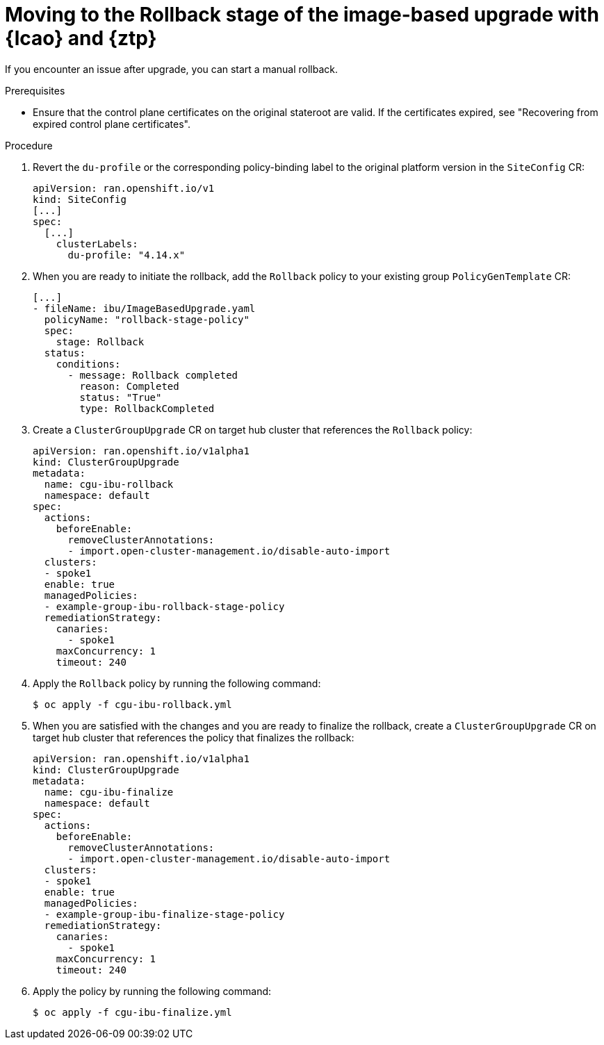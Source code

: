 // Module included in the following assemblies:
// * edge_computing/image-based-upgrade/ztp-image-based-upgrade.adoc

:_mod-docs-content-type: PROCEDURE
[id="ztp-image-based-upgrade-rollback_{context}"]
= Moving to the Rollback stage of the image-based upgrade with {lcao} and {ztp}

If you encounter an issue after upgrade, you can start a manual rollback.

.Prerequisites

* Ensure that the control plane certificates on the original stateroot are valid. If the certificates expired, see "Recovering from expired control plane certificates".

.Procedure

. Revert the `du-profile` or the corresponding policy-binding label to the original platform version in the `SiteConfig` CR:
+
[source,yaml]
----
apiVersion: ran.openshift.io/v1
kind: SiteConfig
[...]
spec:
  [...]
    clusterLabels:
      du-profile: "4.14.x"
----

. When you are ready to initiate the rollback, add the `Rollback` policy to your existing group `PolicyGenTemplate` CR:
+
[source,yaml]
----
[...]
- fileName: ibu/ImageBasedUpgrade.yaml
  policyName: "rollback-stage-policy"
  spec:
    stage: Rollback
  status:
    conditions:
      - message: Rollback completed
        reason: Completed
        status: "True"
        type: RollbackCompleted
----

. Create a `ClusterGroupUpgrade` CR on target hub cluster that references the `Rollback` policy:
+
[source,yaml]
----
apiVersion: ran.openshift.io/v1alpha1
kind: ClusterGroupUpgrade
metadata:
  name: cgu-ibu-rollback
  namespace: default
spec:
  actions:
    beforeEnable:
      removeClusterAnnotations:
      - import.open-cluster-management.io/disable-auto-import
  clusters:
  - spoke1
  enable: true
  managedPolicies:
  - example-group-ibu-rollback-stage-policy
  remediationStrategy:
    canaries:
      - spoke1
    maxConcurrency: 1
    timeout: 240
----

. Apply the `Rollback` policy by running the following command:
+
[source,terminal]
----
$ oc apply -f cgu-ibu-rollback.yml
----

. When you are satisfied with the changes and you are ready to finalize the rollback, create a `ClusterGroupUpgrade` CR on target hub cluster that references the policy that finalizes the rollback:
+
[source,yaml]
----
apiVersion: ran.openshift.io/v1alpha1
kind: ClusterGroupUpgrade
metadata:
  name: cgu-ibu-finalize
  namespace: default
spec:
  actions:
    beforeEnable:
      removeClusterAnnotations:
      - import.open-cluster-management.io/disable-auto-import
  clusters:
  - spoke1
  enable: true
  managedPolicies:
  - example-group-ibu-finalize-stage-policy
  remediationStrategy:
    canaries:
      - spoke1
    maxConcurrency: 1
    timeout: 240
----

. Apply the policy by running the following command:
+
[source,terminal]
----
$ oc apply -f cgu-ibu-finalize.yml
----
